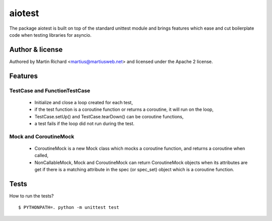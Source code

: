 =======
aiotest
=======

The package aiotest is built on top of the standard unittest module and brings
features which ease and cut boilerplate code when testing libraries for
asyncio.

Author & license
-------

Authored by Martin Richard <martius@martiusweb.net> and licensed under the
Apache 2 license.

Features
--------

TestCase and FunctionTestCase
~~~~~~~~~~~~~~~~~~~~~~~~~~~~~

  - Initialize and close a loop created for each test,
  - if the test function is a coroutine function or returns a coroutine, it
    will run on the loop,
  - TestCase.setUp() and TestCase.tearDown() can be coroutine functions,
  - a test fails if the loop did not run during the test.


Mock and CoroutineMock
~~~~~~~~~~~~~~~~~~~~~~

  - CoroutineMock is a new Mock class which mocks a coroutine function, and
    returns a coroutine when called,

  - NonCallableMock, Mock and CoroutineMock can return CoroutineMock objects
    when its attributes are get if there is a matching attribute in the spec
    (or spec_set) object which is a coroutine function.


Tests
-----

How to run the tests?

::

$ PYTHONPATH=. python -m unittest test
